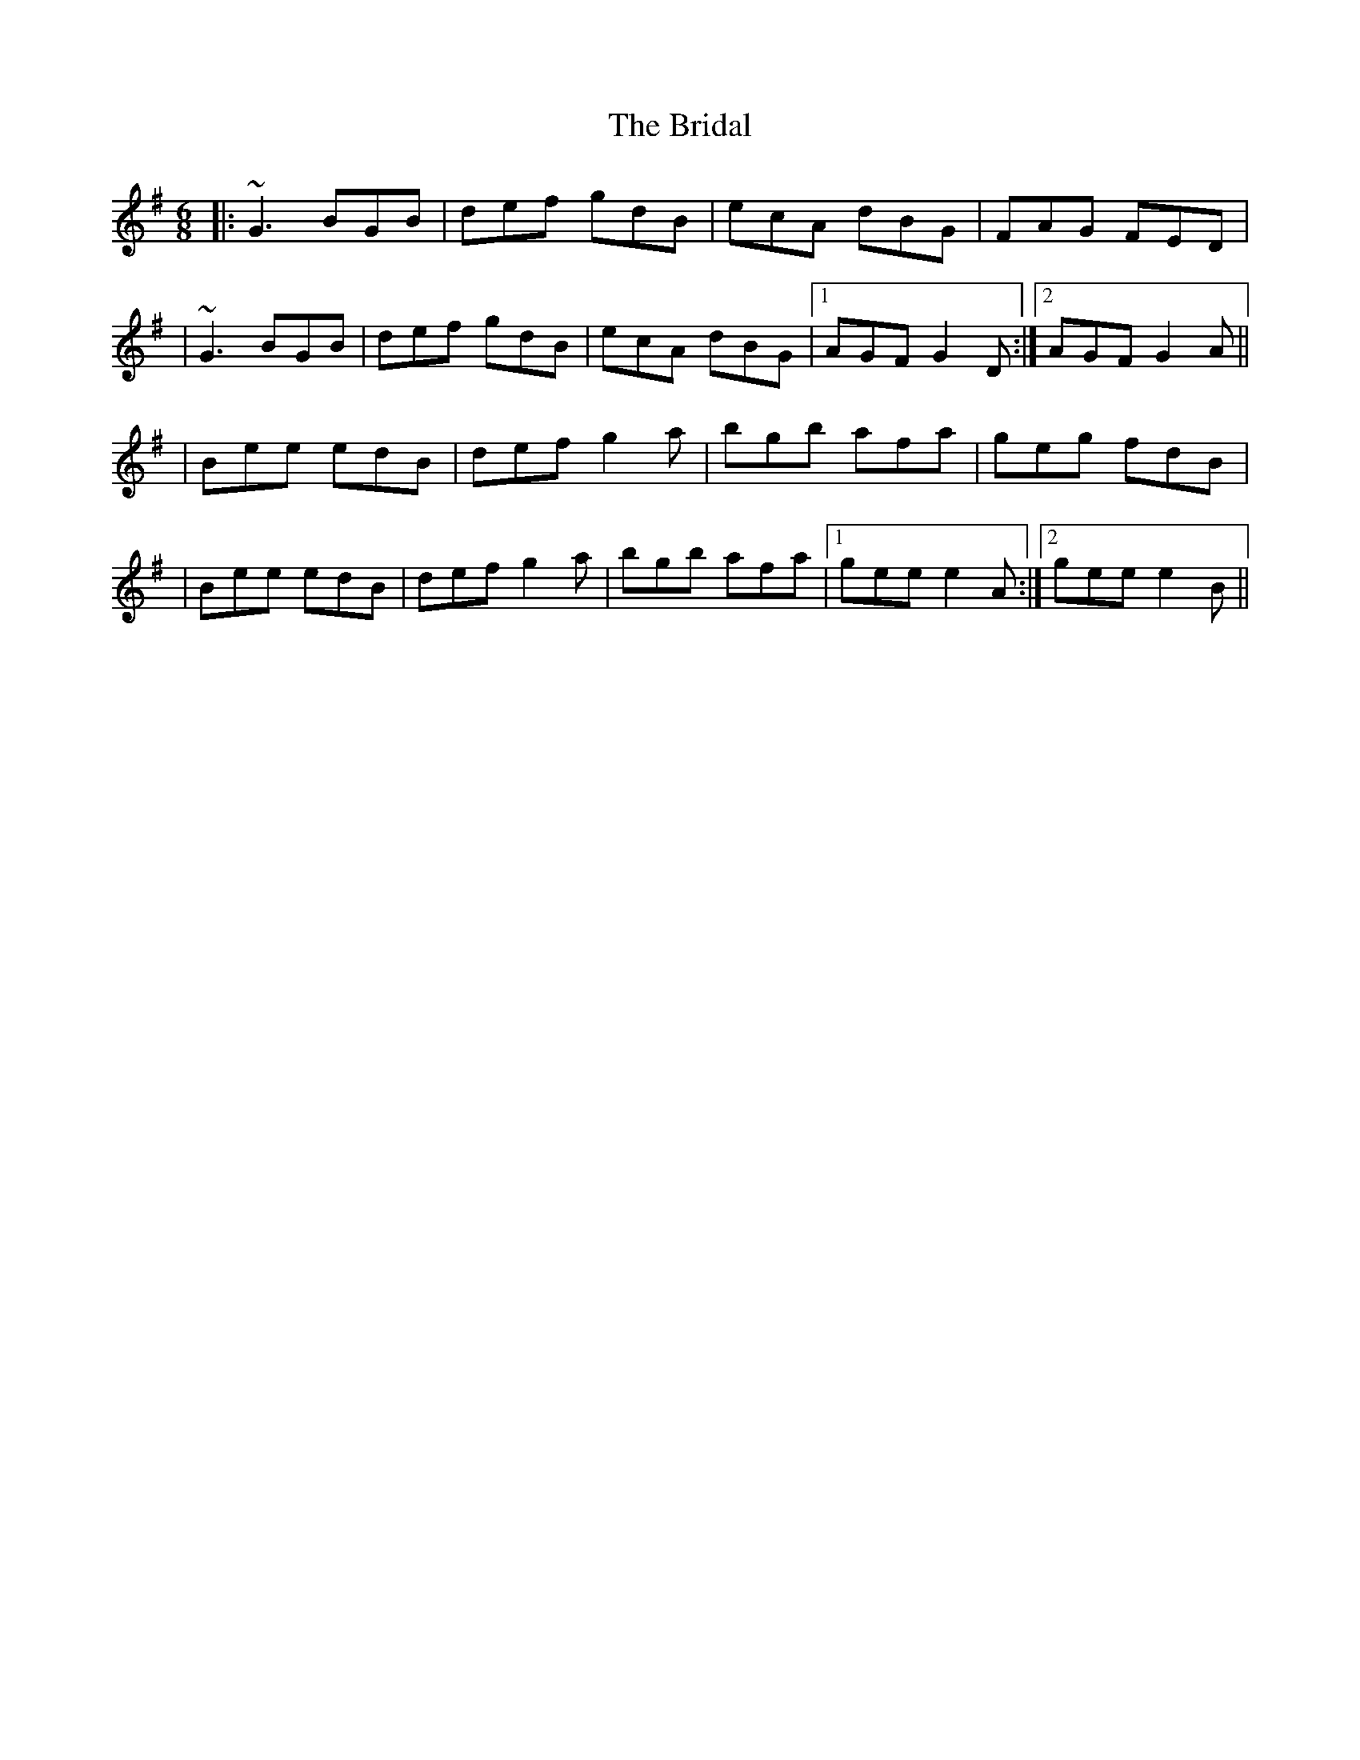 X: 3
T: Bridal, The
Z: Will Harmon
S: https://thesession.org/tunes/1000#setting14213
R: jig
M: 6/8
L: 1/8
K: Gmaj
|:~G3 BGB|def gdB|ecA dBG|FAG FED||~G3 BGB|def gdB|ecA dBG|1 AGF G2 D:|2 AGF G2 A|||Bee edB|def g2 a|bgb afa|geg fdB||Bee edB|def g2 a|bgb afa|1 gee e2 A:|2 gee e2 B||
